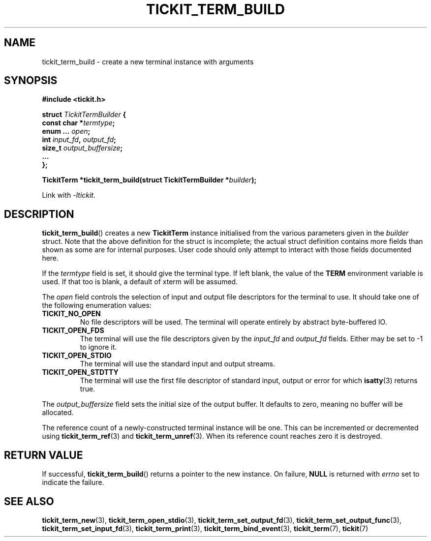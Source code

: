 .TH TICKIT_TERM_BUILD 3
.SH NAME
tickit_term_build \- create a new terminal instance with arguments
.SH SYNOPSIS
.EX
.B #include <tickit.h>
.sp
.BI "struct " TickitTermBuilder " {"
.BI "  const char *" termtype ;
.BI "  enum ... " open ;
.BI "  int " input_fd ", " output_fd ;
.BI "  size_t " output_buffersize ;
.BI "  ..."
.BI "};"
.sp
.BI "TickitTerm *tickit_term_build(struct TickitTermBuilder *" builder );
.EE
.sp
Link with \fI\-ltickit\fP.
.SH DESCRIPTION
\fBtickit_term_build\fP() creates a new \fBTickitTerm\fP instance initialised from the various parameters given in the \fIbuilder\fP struct. Note that the above definition for the struct is incomplete; the actual struct definition contains more fields than shown as some are for internal purposes. User code should only attempt to interact with those fields documented here.
.PP
If the \fItermtype\fP field is set, it should give the terminal type. If left blank, the value of the \fBTERM\fP environment variable is used. If that too is blank, a default of \f(Cwxterm\fP will be assumed.
.PP
The \fIopen\fP field controls the selection of input and output file descriptors for the terminal to use. It should take one of the following enumeration values:
.TP
.B TICKIT_NO_OPEN
No file descriptors will be used. The terminal will operate entirely by abstract byte-buffered IO.
.TP
.B TICKIT_OPEN_FDS
The terminal will use the file descriptors given by the \fIinput_fd\fP and \fIoutput_fd\fP fields. Either may be set to -1 to ignore it.
.TP
.B TICKIT_OPEN_STDIO
The terminal will use the standard input and output streams.
.TP
.B TICKIT_OPEN_STDTTY
The terminal will use the first file descriptor of standard input, output or error for which \fBisatty\fP(3) returns true.
.PP
The \fIoutput_buffersize\fP field sets the initial size of the output buffer. It defaults to zero, meaning no buffer will be allocated.
.PP
The reference count of a newly-constructed terminal instance will be one. This can be incremented or decremented using \fBtickit_term_ref\fP(3) and \fBtickit_term_unref\fP(3). When its reference count reaches zero it is destroyed.
.SH "RETURN VALUE"
If successful, \fBtickit_term_build\fP() returns a pointer to the new instance. On failure, \fBNULL\fP is returned with \fIerrno\fP set to indicate the failure.
.SH "SEE ALSO"
.BR tickit_term_new (3),
.BR tickit_term_open_stdio (3),
.BR tickit_term_set_output_fd (3),
.BR tickit_term_set_output_func (3),
.BR tickit_term_set_input_fd (3),
.BR tickit_term_print (3),
.BR tickit_term_bind_event (3),
.BR tickit_term (7),
.BR tickit (7)
